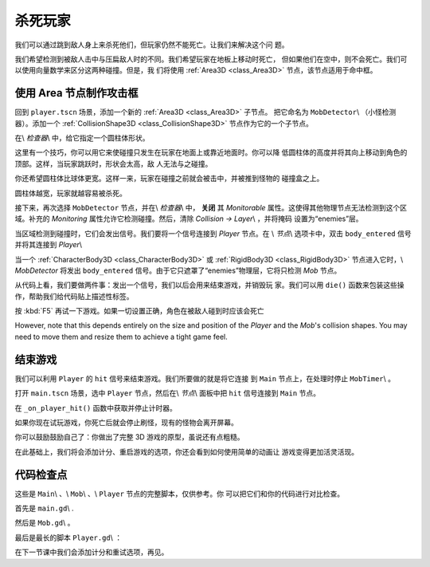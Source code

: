 .. _doc_first_3d_game_killing_the_player:

杀死玩家
==================

我们可以通过跳到敌人身上来杀死他们，但玩家仍然不能死亡。让我们来解决这个问
题。

我们希望检测到被敌人击中与压扁敌人时的不同。我们希望玩家在地板上移动时死亡，
但如果他们在空中，则不会死亡。我们可以使用向量数学来区分这两种碰撞。但是，我
们将使用 :ref:`Area3D <class_Area3D>` 节点，该节点适用于命中框。

使用 Area 节点制作攻击框
-------------------------

回到 ``player.tscn`` 场景，添加一个新的 :ref:`Area3D <class_Area3D>` 子节点。
把它命名为 ``MobDetector``\\ （小怪检测器）。添加一个 :ref:`CollisionShape3D 
<class_CollisionShape3D>` 节点作为它的一个子节点。

|image0|

在\\ *检查器*\\ 中，给它指定一个圆柱体形状。

|image1|

这里有一个技巧，你可以用它来使碰撞只发生在玩家在地面上或靠近地面时。你可以降
低圆柱体的高度并将其向上移动到角色的顶部。这样，当玩家跳跃时，形状会太高，敌
人无法与之碰撞。

|image2|

你还希望圆柱体比球体更宽。这样一来，玩家在碰撞之前就会被击中，并被推到怪物的
碰撞盒之上。

圆柱体越宽，玩家就越容易被杀死。

接下来，再次选择 ``MobDetector`` 节点，并在\\ *检查器*\\ 中， **关闭** 其 
*Monitorable* 属性。这使得其他物理节点无法检测到这个区域。补充的 
*Monitoring* 属性允许它检测碰撞。然后，清除 *Collision -> Layer*\\ ，并将掩码
设置为“enemies”层。

|image3|

当区域检测到碰撞时，它们会发出信号。我们要将一个信号连接到 *Player* 节点。在
\\ *节点*\\ 选项卡中，双击 ``body_entered`` 信号并将其连接到 *Player*\\

|image4|

当一个 :ref:`CharacterBody3D <class_CharacterBody3D>` 或 :ref:`RigidBody3D 
<class_RigidBody3D>` 节点进入它时，\\ *MobDetector* 将发出 ``body_entered`` 
信号。由于它只遮罩了“enemies”物理层，它将只检测 *Mob* 节点。

从代码上看，我们要做两件事：发出一个信号，我们以后会用来结束游戏，并销毁玩
家。我们可以用 ``die()`` 函数来包装这些操作，帮助我们给代码贴上描述性标签。

.. tabs::
 .. code-tab:: gdscript GDScript

   # Emitted when the player was hit by a mob.
   # Put this at the top of the script.
   signal hit


   # And this function at the bottom.
   func die():
       emit_signal(hit)
       queue_free()


   func _on_MobDetector_body_entered(_body):
       die()

 .. code-tab:: csharp

    // Don't forget to rebuild the project so the editor knows about the new signal.

    // Emitted when the player was hit by a mob.
    [Signal]
    public delegate void Hit();

    // ...

    private void Die()
    {
        EmitSignal(nameof(Hit));
        QueueFree();
    }

    // We also specified this function name in PascalCase in the editor's connection window
    public void OnMobDetectorBodyEntered(Node body)
    {
        Die();
    }

按 :kbd:`F5` 再试一下游戏。如果一切设置正确，角色在被敌人碰到时应该会死亡

However, note that this depends entirely on the size and position of the
*Player* and the *Mob*\ 's collision shapes. You may need to move them
and resize them to achieve a tight game feel.

结束游戏
---------------

我们可以利用 ``Player`` 的 ``hit`` 信号来结束游戏。我们所要做的就是将它连接
到 ``Main`` 节点上，在处理时停止 ``MobTimer``\\ 。

打开 ``main.tscn`` 场景，选中 ``Player`` 节点，然后在\\ *节点*\\ 面板中把 
``hit`` 信号连接到 ``Main`` 节点。

|image5|

在 ``_on_player_hit()`` 函数中获取并停止计时器。

.. tabs::
 .. code-tab:: gdscript GDScript

   func _on_Player_hit():
       $MobTimer.stop()

 .. code-tab:: csharp

    // We also specified this function name in PascalCase in the editor's connection window
    public void OnPlayerHit()
    {
        GetNode<Timer>(MobTimer).Stop();
    }

如果你现在试玩游戏，你死亡后就会停止刷怪，现有的怪物会离开屏幕。

你可以鼓励鼓励自己了：你做出了完整 3D 游戏的原型，虽说还有点粗糙。

在此基础上，我们将会添加计分、重启游戏的选项，你还会看到如何使用简单的动画让
游戏变得更加活灵活现。

代码检查点
---------------

这些是 ``Main``\\ 、\\ ``Mob``\\ 、\\ ``Player`` 节点的完整脚本，仅供参考。你
可以把它们和你的代码进行对比检查。

首先是 ``main.gd``\\ .

.. tabs::
 .. code-tab:: gdscript GDScript

   extends Node

   export(PackedScene) var mob_scene


   func _ready():
       randomize()


   func _on_MobTimer_timeout():
       # Create a new instance of the Mob scene.
       var mob = mob_scene.instance()

       # Choose a random location on the SpawnPath.
       var mob_spawn_location = get_node(SpawnPath/SpawnLocation)
       # And give it a random offset.
       mob_spawn_location.unit_offset = randf()

       # Communicate the spawn location and the player's location to the mob.
       var player_position = $Player.transform.origin
       mob.initialize(mob_spawn_location.translation, player_position)

       # Spawn the mob by adding it to the Main scene.
       add_child(mob)


   func _on_Player_hit():
       $MobTimer.stop()

 .. code-tab:: csharp

    public class Main : Node
    {
    #pragma warning disable 649
        [Export]
        public PackedScene MobScene;
    #pragma warning restore 649

        public override void _Ready()
        {
            GD.Randomize();
        }

        public void OnMobTimerTimeout()
        {
            // Create a new instance of the Mob scene.
            var mob = (Mob)MobScene.Instance();

            // Choose a random location on the SpawnPath.
            // We store the reference to the SpawnLocation node.
            var mobSpawnLocation = GetNode<PathFollow>(SpawnPath/SpawnLocation);
            // And give it a random offset.
            mobSpawnLocation.UnitOffset = GD.Randf();

            // Communicate the spawn location and the player's location to the mob.
            Vector3 playerPosition = GetNode<Player>(Player).Transform.origin;
            mob.Initialize(mobSpawnLocation.Translation, playerPosition);

            // Spawn the mob by adding it to the Main scene.
            AddChild(mob);
        }

        public void OnPlayerHit()
        {
            GetNode<Timer>(MobTimer).Stop();
        }
    }

然后是 ``Mob.gd``\\ 。

.. tabs::
 .. code-tab:: gdscript GDScript

   extends KinematicBody

   # Emitted when the player jumped on the mob.
   signal squashed

   # Minimum speed of the mob in meters per second.
   export var min_speed = 10
   # Maximum speed of the mob in meters per second.
   export var max_speed = 18

   var velocity = Vector3.ZERO


   func _physics_process(_delta):
       move_and_slide(velocity)


   func initialize(start_position, player_position):
       look_at_from_position(start_position, player_position, Vector3.UP)
       rotate_y(rand_range(-PI / 4, PI / 4))

       var random_speed = rand_range(min_speed, max_speed)
       velocity = Vector3.FORWARD * random_speed
       velocity = velocity.rotated(Vector3.UP, rotation.y)


    func squash():
       emit_signal(squashed)
       queue_free()


   func _on_VisibilityNotifier_screen_exited():
       queue_free()

 .. code-tab:: csharp

    public class Mob : KinematicBody
    {
        // Emitted when the played jumped on the mob.
        [Signal]
        public delegate void Squashed();

        // Minimum speed of the mob in meters per second
        [Export]
        public int MinSpeed = 10;
        // Maximum speed of the mob in meters per second
        [Export]
        public int MaxSpeed = 18;

        private Vector3 _velocity = Vector3.Zero;

        public override void _PhysicsProcess(float delta)
        {
            MoveAndSlide(_velocity);
        }

        public void Initialize(Vector3 startPosition, Vector3 playerPosition)
        {
            LookAtFromPosition(startPosition, playerPosition, Vector3.Up);
            RotateY((float)GD.RandRange(-Mathf.Pi / 4.0, Mathf.Pi / 4.0));

            float randomSpeed = (float)GD.RandRange(MinSpeed, MaxSpeed);
            _velocity = Vector3.Forward * randomSpeed;
            _velocity = _velocity.Rotated(Vector3.Up, Rotation.y);
        }

        public void Squash()
        {
            EmitSignal(nameof(Squashed));
            QueueFree();
        }

        public void OnVisibilityNotifierScreenExited()
        {
            QueueFree();
        }
    }

最后是最长的脚本 ``Player.gd``\\ ：

.. tabs::
 .. code-tab:: gdscript GDScript

   extends KinematicBody

   # Emitted when a mob hit the player.
   signal hit

   # How fast the player moves in meters per second.
   export var speed = 14
   # The downward acceleration when in the air, in meters per second squared.
   export var fall_acceleration = 75
   # Vertical impulse applied to the character upon jumping in meters per second.
   export var jump_impulse = 20
   # Vertical impulse applied to the character upon bouncing over a mob in meters per second.
   export var bounce_impulse = 16

   var velocity = Vector3.ZERO


   func _physics_process(delta):
       var direction = Vector3.ZERO

       if Input.is_action_pressed(move_right):
           direction.x += 1
       if Input.is_action_pressed(move_left):
           direction.x -= 1
       if Input.is_action_pressed(move_back):
           direction.z += 1
       if Input.is_action_pressed(move_forward):
           direction.z -= 1

       if direction != Vector3.ZERO:
           direction = direction.normalized()
           $Pivot.look_at(translation + direction, Vector3.UP)

       velocity.x = direction.x * speed
       velocity.z = direction.z * speed

       # Jumping.
       if is_on_floor() and Input.is_action_just_pressed(jump):
           velocity.y += jump_impulse

       velocity.y -= fall_acceleration * delta
       velocity = move_and_slide(velocity, Vector3.UP)

       for index in range(get_slide_count()):
           var collision = get_slide_collision(index)
           if collision.collider.is_in_group(mob):
               var mob = collision.collider
               if Vector3.UP.dot(collision.normal) > 0.1:
                   mob.squash()
                   velocity.y = bounce_impulse


   func die():
       emit_signal(hit)
       queue_free()


   func _on_MobDetector_body_entered(_body):
       die()

 .. code-tab:: csharp

    public class Player : KinematicBody
    {
        // Emitted when the player was hit by a mob.
        [Signal]
        public delegate void Hit();

        // How fast the player moves in meters per second.
        [Export]
        public int Speed = 14;
        // The downward acceleration when in the air, in meters per second squared.
        [Export]
        public int FallAcceleration = 75;
        // Vertical impulse applied to the character upon jumping in meters per second.
        [Export]
        public int JumpImpulse = 20;
        // Vertical impulse applied to the character upon bouncing over a mob in meters per second.
        [Export]
        public int BounceImpulse = 16;

        private Vector3 _velocity = Vector3.Zero;

        public override void _PhysicsProcess(float delta)
        {
            var direction = Vector3.Zero;

            if (Input.IsActionPressed(move_right))
            {
                direction.x += 1f;
            }
            if (Input.IsActionPressed(move_left))
            {
                direction.x -= 1f;
            }
            if (Input.IsActionPressed(move_back))
            {
                direction.z += 1f;
            }
            if (Input.IsActionPressed(move_forward))
            {
                direction.z -= 1f;
            }

            if (direction != Vector3.Zero)
            {
                direction = direction.Normalized();
                GetNode<Spatial>(Pivot).LookAt(Translation + direction, Vector3.Up);
            }

            _velocity.x = direction.x * Speed;
            _velocity.z = direction.z * Speed;

            // Jumping.
            if (IsOnFloor() && Input.IsActionJustPressed(jump))
            {
                _velocity.y += JumpImpulse;
            }

            _velocity.y -= FallAcceleration * delta;
            _velocity = MoveAndSlide(_velocity, Vector3.Up);

            for (int index = 0; index < GetSlideCount(); index++)
            {
                KinematicCollision collision = GetSlideCollision(index);
                if (collision.Collider is Mob mob && mob.IsInGroup(mob))
                {
                    if (Vector3.Up.Dot(collision.Normal) > 0.1f)
                    {
                        mob.Squash();
                        _velocity.y = BounceImpulse;
                    }
                }
            }
        }

        private void Die()
        {
            EmitSignal(nameof(Hit));
            QueueFree();
        }

        public void OnMobDetectorBodyEntered(Node body)
        {
            Die();
        }
    }

在下一节课中我们会添加计分和重试选项，再见。

.. |image0| image:: img/07.killing_player/01.adding_area_node.png
.. |image1| image:: img/07.killing_player/02.cylinder_shape.png
.. |image2| image:: img/07.killing_player/03.cylinder_in_editor.png
.. |image3| image:: img/07.killing_player/04.mob_detector_properties.png
.. |image4| image:: img/07.killing_player/05.body_entered_signal.png
.. |image5| image:: img/07.killing_player/06.player_hit_signal.png
